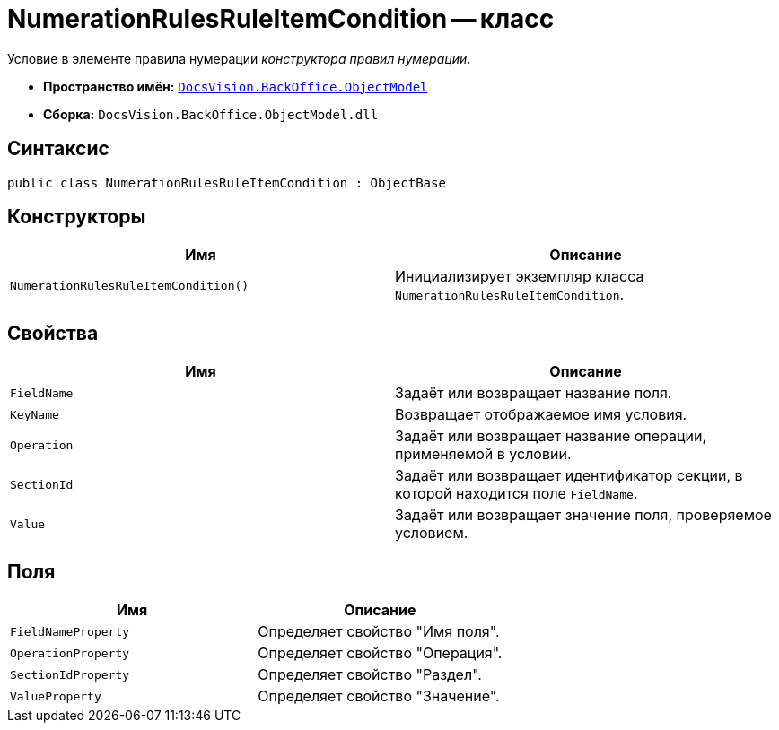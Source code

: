 = NumerationRulesRuleItemCondition -- класс

Условие в элементе правила нумерации _конструктора правил нумерации_.

* *Пространство имён:* `xref:Platform-ObjectModel:ObjectModel_NS.adoc[DocsVision.BackOffice.ObjectModel]`
* *Сборка:* `DocsVision.BackOffice.ObjectModel.dll`

== Синтаксис

[source,csharp]
----
public class NumerationRulesRuleItemCondition : ObjectBase
----

== Конструкторы

[cols=",",options="header"]
|===
|Имя |Описание
|`NumerationRulesRuleItemCondition()` |Инициализирует экземпляр класса `NumerationRulesRuleItemCondition`.
|===

== Свойства

[cols=",",options="header"]
|===
|Имя |Описание
|`FieldName` |Задаёт или возвращает название поля.
|`KeyName` |Возвращает отображаемое имя условия.
|`Operation` |Задаёт или возвращает название операции, применяемой в условии.
|`SectionId` |Задаёт или возвращает идентификатор секции, в которой находится поле `FieldName`.
|`Value` |Задаёт или возвращает значение поля, проверяемое условием.
|===

== Поля

[cols=",",options="header"]
|===
|Имя |Описание
|`FieldNameProperty` |Определяет свойство "Имя поля".
|`OperationProperty` |Определяет свойство "Операция".
|`SectionIdProperty` |Определяет свойство "Раздел".
|`ValueProperty` |Определяет свойство "Значение".
|===
